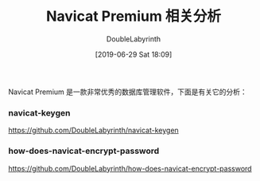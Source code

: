 #+TITLE: Navicat Premium 相关分析
#+DATE: [2019-06-29 Sat 18:09]
#+AUTHOR: DoubleLabyrinth
#+OPTIONS: toc:nil

Navicat Premium 是一款非常优秀的数据库管理软件，下面是有关它的分析：

*** navicat-keygen

https://github.com/DoubleLabyrinth/navicat-keygen

*** how-does-navicat-encrypt-password

https://github.com/DoubleLabyrinth/how-does-navicat-encrypt-password





